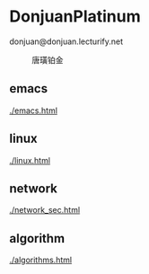 * DonjuanPlatinum

donjuan@donjuan.lecturify.net
#+CAPTION: 唐璜铂金
#+ATTR_HTML: :width 10%
[[./donjuan.png]]

** emacs
[[./emacs.html]]
** linux
[[./linux.html]]
** network
[[./network_sec.html]]

** algorithm
[[./algorithms.html]]
